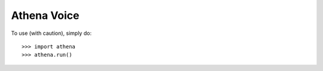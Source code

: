 Athena Voice
------------

To use (with caution), simply do::

    >>> import athena
    >>> athena.run()